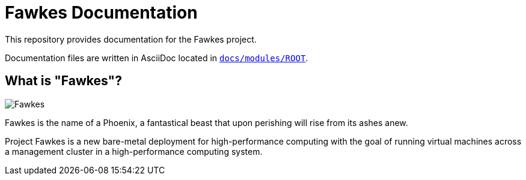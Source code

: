 = Fawkes Documentation

This repository provides documentation for the Fawkes project.

Documentation files are written in AsciiDoc located in xref:docs/modules/ROOT[`docs/modules/ROOT`].

== What is "Fawkes"?

image::docs/modules/ROOT/images/fawkes.png[Fawkes]

Fawkes is the name of a Phoenix, a fantastical beast that upon perishing will rise from its ashes anew.

Project Fawkes is a new bare-metal deployment for high-performance computing with the goal of running virtual machines
across a management cluster in a high-performance computing system.
